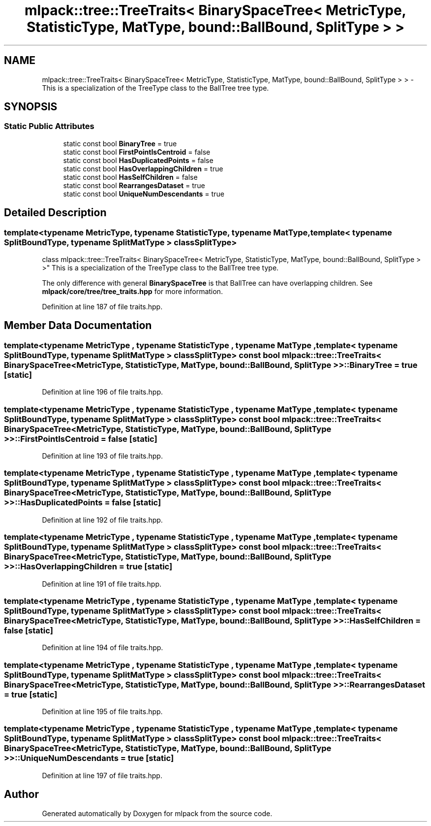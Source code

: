 .TH "mlpack::tree::TreeTraits< BinarySpaceTree< MetricType, StatisticType, MatType, bound::BallBound, SplitType > >" 3 "Sat Mar 25 2017" "Version master" "mlpack" \" -*- nroff -*-
.ad l
.nh
.SH NAME
mlpack::tree::TreeTraits< BinarySpaceTree< MetricType, StatisticType, MatType, bound::BallBound, SplitType > > \- This is a specialization of the TreeType class to the BallTree tree type\&.  

.SH SYNOPSIS
.br
.PP
.SS "Static Public Attributes"

.in +1c
.ti -1c
.RI "static const bool \fBBinaryTree\fP = true"
.br
.ti -1c
.RI "static const bool \fBFirstPointIsCentroid\fP = false"
.br
.ti -1c
.RI "static const bool \fBHasDuplicatedPoints\fP = false"
.br
.ti -1c
.RI "static const bool \fBHasOverlappingChildren\fP = true"
.br
.ti -1c
.RI "static const bool \fBHasSelfChildren\fP = false"
.br
.ti -1c
.RI "static const bool \fBRearrangesDataset\fP = true"
.br
.ti -1c
.RI "static const bool \fBUniqueNumDescendants\fP = true"
.br
.in -1c
.SH "Detailed Description"
.PP 

.SS "template<typename MetricType, typename StatisticType, typename MatType, template< typename SplitBoundType, typename SplitMatType > class SplitType>
.br
class mlpack::tree::TreeTraits< BinarySpaceTree< MetricType, StatisticType, MatType, bound::BallBound, SplitType > >"
This is a specialization of the TreeType class to the BallTree tree type\&. 

The only difference with general \fBBinarySpaceTree\fP is that BallTree can have overlapping children\&. See \fBmlpack/core/tree/tree_traits\&.hpp\fP for more information\&. 
.PP
Definition at line 187 of file traits\&.hpp\&.
.SH "Member Data Documentation"
.PP 
.SS "template<typename MetricType , typename StatisticType , typename MatType , template< typename SplitBoundType, typename SplitMatType > class SplitType> const bool \fBmlpack::tree::TreeTraits\fP< \fBBinarySpaceTree\fP< MetricType, StatisticType, MatType, \fBbound::BallBound\fP, SplitType > >::BinaryTree = true\fC [static]\fP"

.PP
Definition at line 196 of file traits\&.hpp\&.
.SS "template<typename MetricType , typename StatisticType , typename MatType , template< typename SplitBoundType, typename SplitMatType > class SplitType> const bool \fBmlpack::tree::TreeTraits\fP< \fBBinarySpaceTree\fP< MetricType, StatisticType, MatType, \fBbound::BallBound\fP, SplitType > >::FirstPointIsCentroid = false\fC [static]\fP"

.PP
Definition at line 193 of file traits\&.hpp\&.
.SS "template<typename MetricType , typename StatisticType , typename MatType , template< typename SplitBoundType, typename SplitMatType > class SplitType> const bool \fBmlpack::tree::TreeTraits\fP< \fBBinarySpaceTree\fP< MetricType, StatisticType, MatType, \fBbound::BallBound\fP, SplitType > >::HasDuplicatedPoints = false\fC [static]\fP"

.PP
Definition at line 192 of file traits\&.hpp\&.
.SS "template<typename MetricType , typename StatisticType , typename MatType , template< typename SplitBoundType, typename SplitMatType > class SplitType> const bool \fBmlpack::tree::TreeTraits\fP< \fBBinarySpaceTree\fP< MetricType, StatisticType, MatType, \fBbound::BallBound\fP, SplitType > >::HasOverlappingChildren = true\fC [static]\fP"

.PP
Definition at line 191 of file traits\&.hpp\&.
.SS "template<typename MetricType , typename StatisticType , typename MatType , template< typename SplitBoundType, typename SplitMatType > class SplitType> const bool \fBmlpack::tree::TreeTraits\fP< \fBBinarySpaceTree\fP< MetricType, StatisticType, MatType, \fBbound::BallBound\fP, SplitType > >::HasSelfChildren = false\fC [static]\fP"

.PP
Definition at line 194 of file traits\&.hpp\&.
.SS "template<typename MetricType , typename StatisticType , typename MatType , template< typename SplitBoundType, typename SplitMatType > class SplitType> const bool \fBmlpack::tree::TreeTraits\fP< \fBBinarySpaceTree\fP< MetricType, StatisticType, MatType, \fBbound::BallBound\fP, SplitType > >::RearrangesDataset = true\fC [static]\fP"

.PP
Definition at line 195 of file traits\&.hpp\&.
.SS "template<typename MetricType , typename StatisticType , typename MatType , template< typename SplitBoundType, typename SplitMatType > class SplitType> const bool \fBmlpack::tree::TreeTraits\fP< \fBBinarySpaceTree\fP< MetricType, StatisticType, MatType, \fBbound::BallBound\fP, SplitType > >::UniqueNumDescendants = true\fC [static]\fP"

.PP
Definition at line 197 of file traits\&.hpp\&.

.SH "Author"
.PP 
Generated automatically by Doxygen for mlpack from the source code\&.
